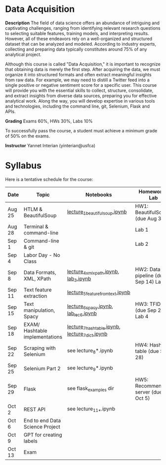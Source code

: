 * Data Acquisition


*Description*
The field of data science offers an abundance of intriguing and captivating challenges, ranging from identifying relevant research questions to selecting suitable features, training models, and interpreting results. However, all of these endeavors rely on a well-organized and structured dataset that can be analyzed and modeled. According to industry experts, collecting and preparing data typically constitutes around 75% of any analytical project.

Although this course is called "Data Acquisition," it is important to recognize that obtaining data is merely the first step. After acquiring the data, we must organize it into structured formats and often extract meaningful insights from raw data. For example, we may need to distill a Twitter feed into a single positive or negative sentiment score for a specific user. This course will provide you with the essential skills to collect, structure, consolidate, and extract insights from diverse data sources, preparing you for effective analytical work. Along the way, you will develop expertise in various tools and technologies, including the command line, git, Selenium, Flask and APIs.

*Grading*
Exams 60%, HWs 30%, Labs 10%

To successfully pass the course, a student must achieve a minimum grade of 50% on the exams.


*Instructor*
Yannet Interian (yinterian@usfca)


* Syllabus
Here is a tentative schedule for the course:

| Date | Topic    | Notebooks| Homework / Lab     |
|------+----------+----------+--------------------|
| Aug 25 | HTLM & BeautifulSoup|[[https://github.com/yanneta/msds692/blob/master/notebooks/lecture_1_beautifulsoup.ipynb][lecture_1_beautifulsoup.ipynb]] | HW1: BeautifulSoup (due Aug 31)|
| Aug 28 | Terminal & command-line| | Lab 1|
| Sep 1 | Command-line & git| | Lab 2|
| Sep 4 | Labor Day - No Class| | | 
| Sep 8 | Data Formats, XML, XPath | [[https://github.com/yanneta/msds692/blob/master/notebooks/lecture_4_xml_xpath.ipynb][lecture_4_xml_xpath.ipynb]], [[https://github.com/yanneta/msds692/blob/master/notebooks/lab_3.ipynb][lab_3.ipynb]] | HW2: Data pipeline (due Sep 14) Lab 3|
| Sep 11 | Text feature extraction|[[https://github.com/yanneta/msds692/blob/master/notebooks/lecture_5_feature_from_text.ipynb][lecture_5_feature_from_text.ipynb]] | |
| Sep 15 | Text manipulation, Spacy | [[https://github.com/yanneta/msds692/blob/master/notebooks/lecture_6_spacy.ipynb][lecture_6_spacy.ipynb]], [[https://github.com/yanneta/msds692/blob/master/notebooks/lab_lect_6.ipynb][lab_lec_6.ipynb]]| HW3: TFIDF (due Sep 21), Lab 4 |
| Sep 18 | EXAM/  Hashtable implementations| [[https://github.com/yanneta/msds692/blob/master/notebooks/lecture_7_hashtable.ipynb][lecture_7_hashtable.ipynb]], [[https://github.com/yanneta/msds692/blob/master/notebooks/lecture_7_dict.ipynb][lecture_7_dict.ipynb]]| | 
| Sep 22 | Scraping with Selenium | see lecture_8*.ipynb | HW4: Hash table (due Sep 28) |
| Sep 25 | Selenium Part 2 | see lecture_9*.ipynb| |
| Sep 29 | Flask| see flask_examples dir | HW5: Recommending server (due Oct 5)|
| Oct 2 | REST API| see lecture_11_*.ipynb| |
| Oct 6 | End to end Data Science Project| | |
| Oct 9 | GPT for creating labels| | |
| Oct 13 | Exam| | |
